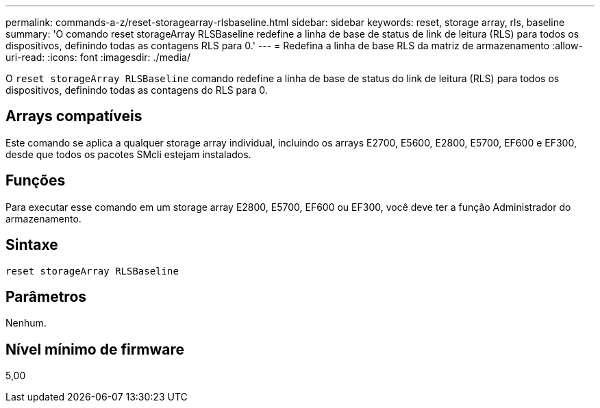 ---
permalink: commands-a-z/reset-storagearray-rlsbaseline.html 
sidebar: sidebar 
keywords: reset, storage array, rls, baseline 
summary: 'O comando reset storageArray RLSBaseline redefine a linha de base de status de link de leitura (RLS) para todos os dispositivos, definindo todas as contagens RLS para 0.' 
---
= Redefina a linha de base RLS da matriz de armazenamento
:allow-uri-read: 
:icons: font
:imagesdir: ./media/


[role="lead"]
O `reset storageArray RLSBaseline` comando redefine a linha de base de status do link de leitura (RLS) para todos os dispositivos, definindo todas as contagens do RLS para 0.



== Arrays compatíveis

Este comando se aplica a qualquer storage array individual, incluindo os arrays E2700, E5600, E2800, E5700, EF600 e EF300, desde que todos os pacotes SMcli estejam instalados.



== Funções

Para executar esse comando em um storage array E2800, E5700, EF600 ou EF300, você deve ter a função Administrador do armazenamento.



== Sintaxe

[listing]
----
reset storageArray RLSBaseline
----


== Parâmetros

Nenhum.



== Nível mínimo de firmware

5,00
